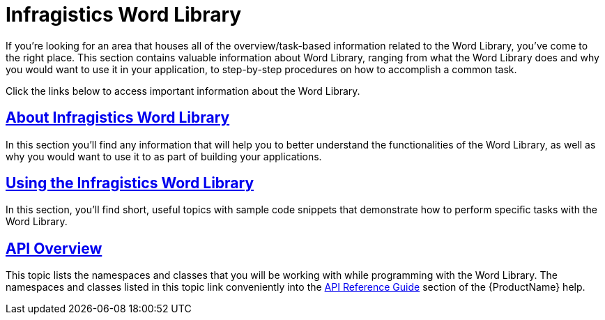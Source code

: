 ﻿////

|metadata|
{
    "name": "word-library",
    "controlName": ["IG Word Library"],
    "tags": ["Getting Started"],
    "guid": "edaa3759-9e1a-4e0f-8819-b7aa4d47d868",  
    "buildFlags": [],
    "createdOn": "2016-05-25T18:21:54.3251104Z"
}
|metadata|
////

= Infragistics Word Library

If you're looking for an area that houses all of the overview/task-based information related to the Word Library, you've come to the right place. This section contains valuable information about Word Library, ranging from what the Word Library does and why you would want to use it in your application, to step-by-step procedures on how to accomplish a common task.

Click the links below to access important information about the Word Library.

== link:word-about-ig-word-library.html[About Infragistics Word Library]

In this section you'll find any information that will help you to better understand the functionalities of the Word Library, as well as why you would want to use it to as part of building your applications.

== link:word-using-the-ig-word-library.html[Using the Infragistics Word Library]

In this section, you'll find short, useful topics with sample code snippets that demonstrate how to perform specific tasks with the Word Library.

== link:word-api-overview.html[API Overview]

This topic lists the namespaces and classes that you will be working with while programming with the Word Library. The namespaces and classes listed in this topic link conveniently into the link:api-reference-guide.html[API Reference Guide] section of the {ProductName} help.